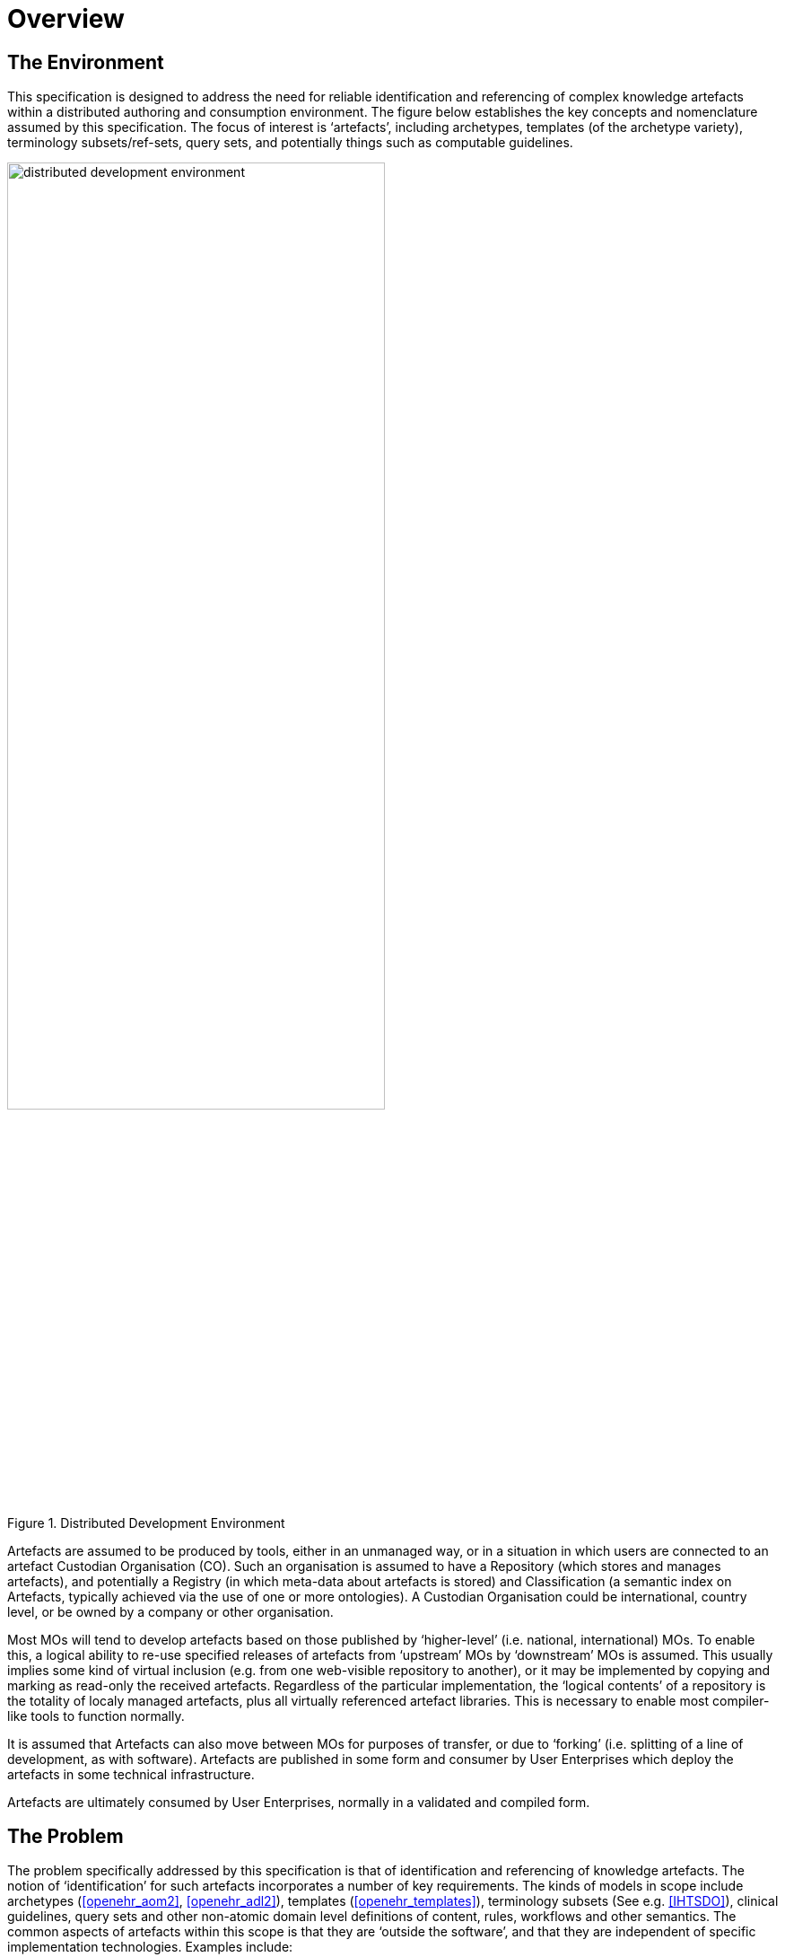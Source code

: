 = Overview

== The Environment

This specification is designed to address the need for reliable identification and referencing of complex knowledge artefacts within a distributed authoring and consumption environment. The figure below establishes the key concepts and nomenclature assumed by this specification. The focus of interest is ‘artefacts’, including archetypes, templates (of the archetype variety), terminology subsets/ref-sets, query sets, and potentially things such as computable guidelines.

[.text-center]
.Distributed Development Environment
image::diagrams/distributed_development_environment.png[id=distributed_development_environment, align="center", width=70%]

Artefacts are assumed to be produced by tools, either in an unmanaged way, or in a situation in which users are connected to an artefact Custodian Organisation (CO). Such an organisation is assumed to have a Repository (which stores and manages artefacts), and potentially a Registry (in which meta-data about artefacts is stored) and Classification (a semantic index on Artefacts, typically achieved via the use of one or more ontologies). A Custodian Organisation could be international, country level, or be owned by a company or other organisation.

Most MOs will tend to develop artefacts based on those published by ‘higher-level’ (i.e. national, international) MOs. To enable this, a logical ability to re-use specified releases of artefacts from ‘upstream’ MOs by ‘downstream’ MOs is assumed. This usually implies some kind of virtual inclusion (e.g. from one web-visible repository to another), or it may be implemented by copying and marking as read-only the received artefacts. Regardless of the particular implementation, the ‘logical contents’ of a repository is the totality of localy managed artefacts, plus all virtually referenced artefact libraries. This is necessary to enable most compiler-like tools to function normally.

It is assumed that Artefacts can also move between MOs for purposes of transfer, or due to ‘forking’ (i.e. splitting of a line of development, as with software). Artefacts are published in some form and consumer by User Enterprises which deploy the artefacts in some technical infrastructure.

Artefacts are ultimately consumed by User Enterprises, normally in a validated and compiled form.

== The Problem

The problem specifically addressed by this specification is that of identification and referencing of knowledge artefacts. The notion of ‘identification’ for such artefacts incorporates a number of key requirements. The kinds of models in scope include archetypes (<<openehr_aom2>>, <<openehr_adl2>>), templates (<<openehr_templates>>), terminology subsets (See e.g. <<IHTSDO>>), clinical guidelines, query sets and other non-atomic domain level definitions of content, rules, workflows and other semantics. The common aspects of artefacts within this scope is that they are ‘outside the software’, and that they are independent of specific implementation technologies. Examples include:

* an archetype for ‘blood gases’;
* a template for ‘discharge summary’;
* a SNOMED CT subset for ‘parasitic infection’.

Out of scope are the atomic ‘concepts’ and ‘categories’ commonly found in terminologies (e.g.: ICD10, SNOMED CT, LOINC) and ontologies (e.g. the BFO ontologies such as OGMS, FMA, IAO etc).

Extensive experience with such artefacts in the health domain has shown that while there are many similarities to software artefact identification, there are sufficient differences to warrant an explicit scheme. The health domain is the primary domain of experience assumed here, but the principles are applicable to any domain.

The key requirements addressed here are as follows:

* identify and distinguish versions, variants and releases of ‘source’ artefacts within and from authoring environments;
* define rules for expressing and resolving references between source artefacts, including version variants;
* define rules for identification of compiled / operational artefacts;
* define rules for evolving identifiers (including version) of artefacts over time, based on a ‘standard’ lifecycle for artefacts;
* define rules for identification when artefacts are retired, moved or ‘forked’.

== Human-readable and Machine Identifiers

There are two general approaches to identification. The first is the one used in software and ontology development: human-readable identifiers, denoted in this specification as HRIDs. Under this approach, identifiers name an artefact (e.g. a class in object-oriented software, category in an ontology) and can be used as references to connect similar artefacts in a hierarchy (e.g. according to the inheritance relationship). The second is the use of meaningless machine identifiers (more properly denoted ‘machine-readable’ or ‘machine-resolvable’ identifiers) such as GUIDs and ISO OIDs with accompanying de-referencing mechanisms. The two approaches are not mutually exclusive, nor are they equivalent.

A human-readable identification scheme supports the notion of a specialsiation / subsumption hierarchy of artefacts (‘inheritance’ in object programming), multi-dimensional concept spaces, flexible versioning, and formally reflects the artefact authors' and users' understanding of the concept space being modelled. Human-readable identification supports many types of computational processing. A typical software HRID is the class name _FastSortedList_ . Within the software world, HRIDs are used for both source artefacts and built components such as libraries and executables, although the details of the respective types of identifier may differ.

One crucial feature of most human-readable identifiers is that they may change after initial assignment, for reasons of change of purpose, improved understanding of need, or external requirements change. These kinds of changes are normally limited to the early development (typically pre v1.0 phase) period in order to enable stability later on.

Machine identifiers on the other hand are not human-readable, typically do not directly support versioning (unless specifically designed to do so, usually via the use of tuples of atomic identifiers), but do enable various useful kinds of computation. They require mapping to convert to human-readable identifiers. Unlike human-readable identifiers, machine identifiers do not normally change once assigned.

One key question when using machine identifiers is: what do the identify? A logical artefact, which may exist in several minor and major versions? Each minor version? Each textually different variant that is committed to a repository? For each of these, a scheme has to be devised that correctly identifies the thing to be tracked.

It is possible to define an identification scheme in which either or both human-readable and machine identifiers are used. In schemes where machine identification alone is used, all human artefact 'identification' is relegated to meta-data description, such as names, purpose, and so on. One problem with such schemes is that meta-data characteristics are informal, and therefore can clash – preventing any formalisation of the ontological space occupied by the artefacts. Discovery of overlaps and in fact any comparative feature of artefacts cannot be easily formalised, and therefore cannot be made properly computable.

The approach assumed here is to use both types of identifier in the following way:

* a Guid is assigned to a knowledge artefact when it is created. It does not change, no matter what changes are made to the definition of the artefact. This enables authoring and model repository tools to track artefacts as they are modified over time.
* one or more namespaced HRIDs for an artefact can be computed from various properties of the artefact. Which properties will depend on the type of artefact.
* the last committed ‘build’ of an artefact (i.e. most recent version containing a change, no matter how small) can be identified in two ways:
* using a ‘build’ number that is part of the version identification of the artefact;
* via a hash on a canonical serialisation of the artefact.

This is a departure from the common situation where no machine identifier is assigned, and the artefact HRID is a static string, rather like a source file filename.

== Meta-data

A solution for identification that includes human readable (formal) identifiers unavoidably implicates the ‘meta-data’ of the identified artefacts, since such identifiers are normally created from smaller items such as ‘reference model class’, ‘version’, ‘namespace’ and so on. However, some items of meta-data are not appropriate for inclusion in an artefact, and would be created in the Registry instead. A general rule is that this applies to any item of information that may change without affecting the semantics of the artefact, and whose change should not require revision of the artefact itself. Examples of such information: ontological classification(s); ‘ownership’ status.

This specification assumes that an artefact management environment includes such a registry, and that some items of meta-data can be stored outside the artefacts themselves.